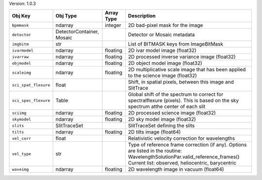 

Version: 1.0.3

====================  =========================  ==========  ================================================================================================================================================================================
Obj Key               Obj Type                   Array Type  Description                                                                                                                                                                     
====================  =========================  ==========  ================================================================================================================================================================================
``bpmmask``           ndarray                    integer     2D bad-pixel mask for the image                                                                                                                                                 
``detector``          DetectorContainer, Mosaic              Detector or Mosaic metadata                                                                                                                                                     
``imgbitm``           str                                    List of BITMASK keys from ImageBitMask                                                                                                                                          
``ivarmodel``         ndarray                    floating    2D ivar model image (float32)                                                                                                                                                   
``ivarraw``           ndarray                    floating    2D processed inverse variance image (float32)                                                                                                                                   
``objmodel``          ndarray                    floating    2D object model image (float32)                                                                                                                                                 
``scaleimg``          ndarray                    floating    2D multiplicative scale image that has been applied to the science image (float32)                                                                                              
``sci_spat_flexure``  float                                  Shift, in spatial pixels, between this image and SlitTrace                                                                                                                      
``sci_spec_flexure``  Table                                  Global shift of the spectrum to correct for spectralflexure (pixels). This is based on the sky spectrum atthe center of each slit                                               
``sciimg``            ndarray                    floating    2D processed science image (float32)                                                                                                                                            
``skymodel``          ndarray                    floating    2D sky model image (float32)                                                                                                                                                    
``slits``             SlitTraceSet                           SlitTraceSet defining the slits                                                                                                                                                 
``tilts``             ndarray                    floating    2D tilts image (float64)                                                                                                                                                        
``vel_corr``          float                                  Relativistic velocity correction for wavelengths                                                                                                                                
``vel_type``          str                                    Type of reference frame correction (if any). Options are listed in the routine: WavelengthSolutionPar.valid_reference_frames() Current list: observed, heliocentric, barycentric
``waveimg``           ndarray                    floating    2D wavelength image in vacuum (float64)                                                                                                                                         
====================  =========================  ==========  ================================================================================================================================================================================
